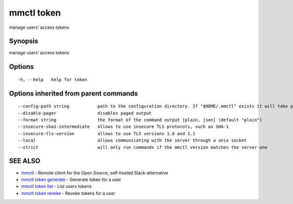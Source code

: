 .. _mmctl_token:

mmctl token
-----------

manage users' access tokens

Synopsis
~~~~~~~~


manage users' access tokens

Options
~~~~~~~

::

  -h, --help   help for token

Options inherited from parent commands
~~~~~~~~~~~~~~~~~~~~~~~~~~~~~~~~~~~~~~

::

      --config-path string           path to the configuration directory. If "$HOME/.mmctl" exists it will take precedence over the default value (default "$XDG_CONFIG_HOME")
      --disable-pager                disables paged output
      --format string                the format of the command output [plain, json] (default "plain")
      --insecure-sha1-intermediate   allows to use insecure TLS protocols, such as SHA-1
      --insecure-tls-version         allows to use TLS versions 1.0 and 1.1
      --local                        allows communicating with the server through a unix socket
      --strict                       will only run commands if the mmctl version matches the server one

SEE ALSO
~~~~~~~~

* `mmctl <mmctl.rst>`_ 	 - Remote client for the Open Source, self-hosted Slack-alternative
* `mmctl token generate <mmctl_token_generate.rst>`_ 	 - Generate token for a user
* `mmctl token list <mmctl_token_list.rst>`_ 	 - List users tokens
* `mmctl token revoke <mmctl_token_revoke.rst>`_ 	 - Revoke tokens for a user

